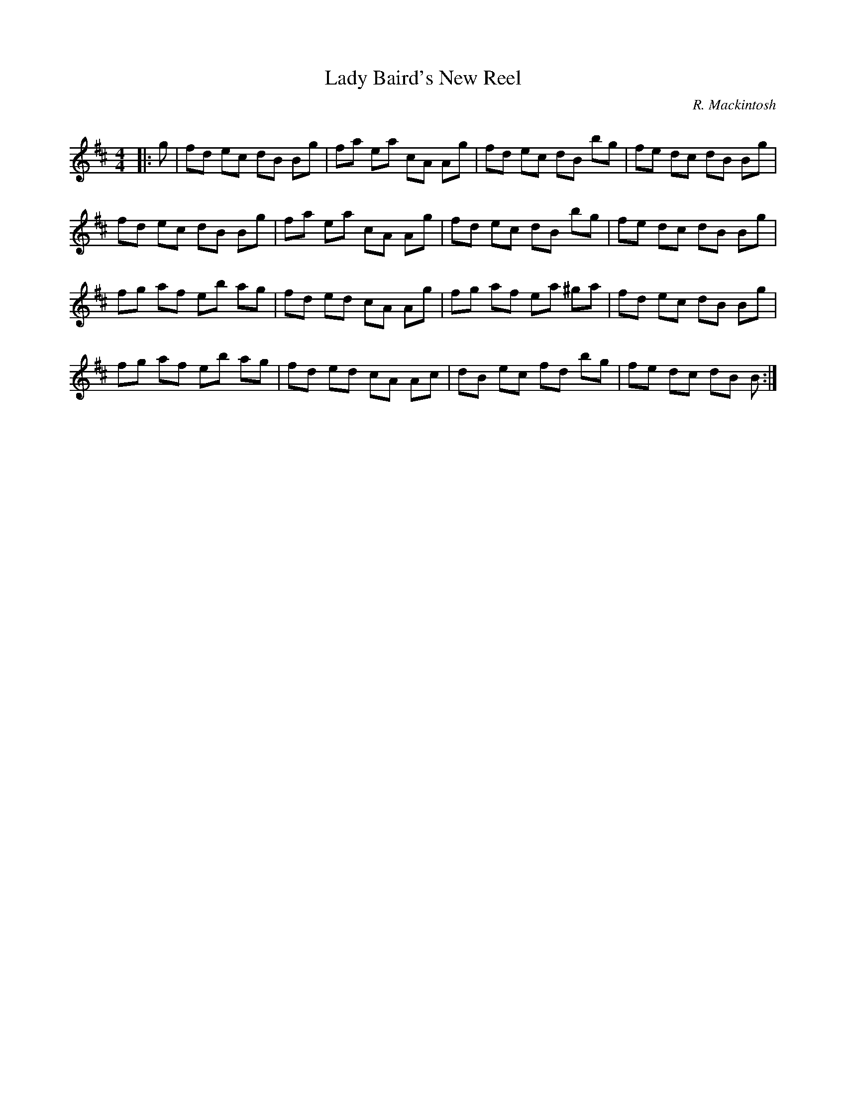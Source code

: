 X:1
T: Lady Baird's New Reel
C:R. Mackintosh
R:Reel
Q: 232
K:Bm
M:4/4
L:1/8
|:g|fd ec dB Bg|fa ea cA Ag|fd ec dB bg|fe dc dB Bg|
fd ec dB Bg|fa ea cA Ag|fd ec dB bg|fe dc dB Bg|
fg af eb ag|fd ed cA Ag|fg af ea ^ga|fd ec dB Bg|
fg af eb ag|fd ed cA Ac|dB ec fd bg|fe dc dB B:|
